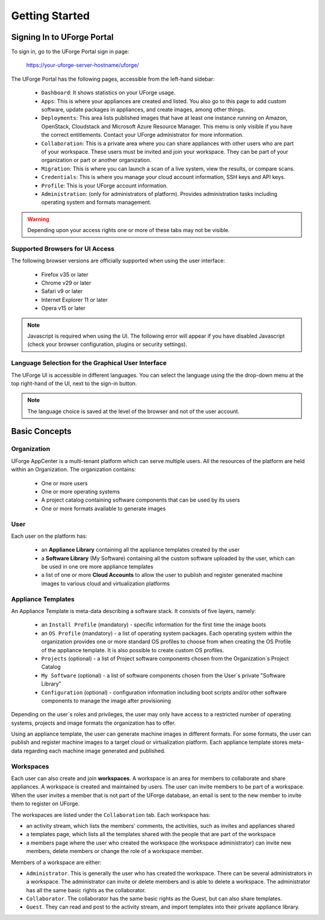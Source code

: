 .. Copyright 2017 FUJITSU LIMITED

.. _uforge-appcenter-getting-started:

Getting Started
===============

.. _uforge-signup:

Signing In to UForge Portal
---------------------------

To sign in, go to the UForge Portal sign in page:

	`https://your-uforge-server-hostname/uforge/ <https://your-uforge-server-hostname/uforge/>`_

The UForge Portal has the following pages, accessible from the left-hand sidebar:

	* ``Dashboard``: It shows statistics on your UForge usage.
	* ``Apps``: This is where your appliances are created and listed. You also go to this page to add custom software, update packages in appliances, and create images, among other things.
	* ``Deployments``: This area lists published images that have at least one instance running on Amazon, OpenStack, Cloudstack and Microsoft Azure Resource Manager. This menu is only visible if you have the correct entitlements. Contact your UForge administrator for more information.
	* ``Collaboration``: This is a private area where you can share appliances with other users who are part of your workspace. These users must be invited and join your workspace. They can be part of your organization or part or another organization.
	* ``Migration``: This is where you can launch a scan of a live system, view the results, or compare scans.
	* ``Credentials``: This is where you manage your cloud account information, SSH keys and API keys.
	* ``Profile``: This is your UForge account information.
	* ``Administration``: (only for administrators of platform).  Provides administration tasks including operating system and formats management.

.. warning:: Depending upon your access rights one or more of these tabs may not be visible.

.. image:: /images/uforge-sidebar-deploy.png

.. _uforge-supported-browsers:

Supported Browsers for UI Access
~~~~~~~~~~~~~~~~~~~~~~~~~~~~~~~~

The following browser versions are officially supported when using the user interface:

	* Firefox v35 or later
	* Chrome v29 or later
	* Safari v9 or later
	* Internet Explorer 11 or later
	* Opera v15 or later

.. note:: Javascript is required when using the UI. The following error will appear if you have disabled Javascript (check your browser configuration, plugins or security settings). 

.. image:: /images/javascript-warning.png

.. _uforge-ui-languages:

Language Selection for the Graphical User Interface
~~~~~~~~~~~~~~~~~~~~~~~~~~~~~~~~~~~~~~~~~~~~~~~~~~~

The UForge UI is accessible in different languages. You can select the language using the the drop-down menu at the top right-hand of the UI, next to the sign-in button. 

.. image:: /images/uforge-ui-language2.png

.. note:: The language choice is saved at the level of the browser and not of the user account. 


.. _uforge-basic-concepts:

Basic Concepts
--------------

.. _uforge-basic-concepts-org:

Organization
~~~~~~~~~~~~

UForge AppCenter is a multi-tenant platform which can serve multiple users.  All the resources of the platform are held within an Organization.  The organization contains:

	* One or more users
	* One or more operating systems
	* A project catalog containing software components that can be used by its users
	* One or more formats available to generate images

.. image:: /images/uforge-organization.jpg

.. _uforge-basic-concepts-user:

User
~~~~

Each user on the platform has:

	* an **Appliance Library** containing all the appliance templates created by the user
	* a **Software Library** (My Software) containing all the custom software uploaded by the user, which can be used in one ore more appliance templates
	* a list of one or more **Cloud Accounts** to allow the user to publish and register generated machine images to various cloud and virtualization platforms

.. image:: /images/user-private-space.jpg


.. _uforge-basic-concepts-appliance:

Appliance Templates
~~~~~~~~~~~~~~~~~~~

An Appliance Template is meta-data describing a software stack.   It consists of five layers, namely:

	* an ``Install Profile`` (mandatory) - specific information for the first time the image boots
	* an ``OS Profile`` (mandatory) - a list of operating system packages. Each operating system within the organization provides one or more standard OS profiles to choose from when creating the OS Profile of the appliance template. It is also possible to create custom OS profiles.
	* ``Projects`` (optional) - a list of Project software components chosen from the Organization´s Project Catalog
	* ``My Software`` (optional) - a list of software components chosen from the User´s private "Software Library"
	* ``Configuration`` (optional) - configuration information including boot scripts and/or other software components to manage the image after provisioning

Depending on the user´s roles and privileges, the user may only have access to a restricted number of operating systems, projects and image formats the organization has to offer.

Using an appliance template, the user can generate machine images in different formats. For some formats, the user can publish and register machine images to a target cloud or virtualization platform. Each appliance template stores meta-data regarding each machine image generated and published.

.. _uforge-basic-concepts-workspace:

Workspaces
~~~~~~~~~~

Each user can also create and join **workspaces**. A workspace is an area for members to collaborate and share appliances. A workspace is created and maintained by users. The user can invite members to be part of a workspace. When the user invites a member that is not part of the UForge database, an email is sent to the new member to invite them to register on UForge.

The workspaces are listed under the ``Collaboration`` tab. Each workspace has:

* an activity stream, which lists the members' comments, the activities, such as invites and appliances shared
* a templates page, which lists all the templates shared with the people that are part of the workspace
* a members page where the user who created the workspace (the workspace administrator) can invite new members, delete members or change the role of a workspace member.

Members of a workspace are either:

* ``Administrator``. This is generally the user who has created the workspace. There can be several administrators in a workspace. The administrator can invite or delete members and is able to delete a workspace.  The administrator has all the same basic rights as the collaborator.
* ``Collaborator``. The collaborator has the same basic rights as the Guest, but can also share templates.
* ``Guest``. They can read and post to the activity stream, and import templates into their private appliance library.





